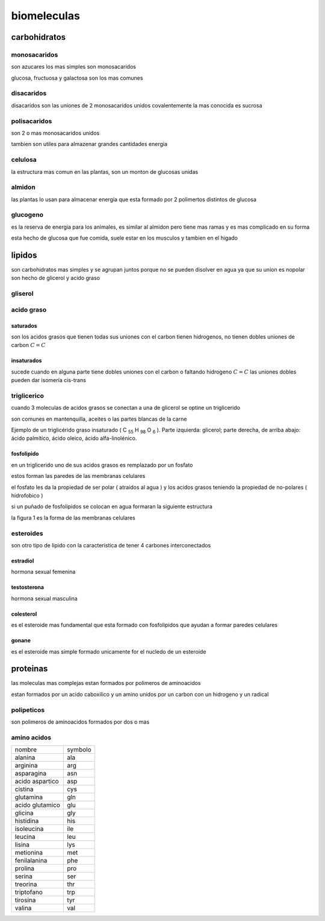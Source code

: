 ************
biomeleculas
************

carbohidratos
=============

monosacaridos
-------------

son azucares los mas simples son monosacaridos

glucosa, fructuosa y galactosa son los mas comunes

.. image:: r.1/carbohidratos_1.png
  :width: 200

disacaridos
-----------

disacaridos son las uniones de 2 monosacaridos unidos covalentemente
la mas conocida es sucrosa

.. image:: r.1/sucrosa.svg.png
  :width: 200

polisacaridos
-------------

son 2 o mas monosacaridos unidos

tambien son utiles para almazenar grandes cantidades energia

.. image:: r.1/polisacarido.png
  :width: 200

celulosa
--------

la estructura mas comun en las plantas, son un monton de glucosas unidas

.. image:: r.1/celulosa.png
  :width: 200

almidon
-------

las plantas lo usan para almacenar energia que esta formado por 2 polimertos
distintos de glucosa

.. image:: r.1/almidon.png
  :width: 200

glucogeno
---------

es la reserva de energia para los animales, es similar al almidon pero
tiene mas ramas y es mas complicado en su forma

esta hecho de glucosa que fue comida, suele estar en los musculos y tambien
en el higado

.. image:: r.1/glucogeno.png
  :width: 200


lipidos
=======

son carbohidratos mas simples y se agrupan juntos porque no se pueden
disolver en agua ya que su union es nopolar son hecho de glicerol y acido graso

gliserol
--------

.. image:: r.1/glicerol.png
  :width: 200

acido graso
-----------

.. image:: r.1/arachidic_1.png
  :width: 200


saturados
^^^^^^^^^

son los acidos grasos que tienen todas sus uniones con el carbon tienen
hidrogenos, no tienen dobles uniones de carbon :math:`C=C`

insaturados
^^^^^^^^^^^

sucede cuando en alguna parte tiene dobles uniones con el carbon o faltando
hidrogeno :math:`C=C` las uniones dobles pueden dar isomería cis-trans

triglicerico
------------

cuando 3 moleculas de acidos grasos se conectan a una de glicerol se optine
un triglicerido

son comunes en mantenquilla, aceites o las partes blancas de la carne

.. image:: r.1/triglicerido_1.PNG
  :width: 200

Ejemplo de un triglicérido graso insaturado
( C :sub:`55` H :sub:`98` O :sub:`6` ). Parte izquierda: glicerol; parte
derecha, de arriba abajo: ácido palmítico, ácido oleico, ácido alfa-linolénico.

fosfolipido
^^^^^^^^^^^

en un triglicerido uno de sus acidos grasos es remplazado por un fosfato

estos forman las paredes de las membranas celulares

.. image:: r.1/fosfolipido.png
  :width: 200

el fosfato les da la propiedad de ser polar ( atraidos al agua ) y los acidos
grasos teniendo la propiedad de no-polares ( hidrofobico )

si un puñado de fosfolipidos se colocan en agua formaran la siguiente
estructura

.. image:: r.1/Lipid_bilayer_and_micelle.png
  :width: 200

la figura 1 es la forma de las membranas celulares

esteroides
----------

son otro tipo de lipido con la caracteristica de tener 4 carbones
interconectados

estradiol
^^^^^^^^^

hormona sexual femenina

.. image:: r.1/estradiol.svg.png
  :width: 200

testosterona
^^^^^^^^^^^^

hormona sexual masculina

.. image:: r.1/testosteron.svg.png
  :width: 200

colesterol
^^^^^^^^^^

es el esteroide mas fundamental que esta formado con fosfolipidos que ayudan
a formar paredes celulares

.. image:: r.1/cholesterol.svg.png
  :width: 200

gonane
^^^^^^

es el esteroide mas simple formado unicamente for el nucledo de un esteroide

.. image:: r.1/Gonane.png
  :width: 200

proteinas
=========

las moleculas mas complejas estan formados por polimeros de aminoacidos

estan formados por un acido caboxilico y un amino unidos por un carbon
con un hidrogeno y un radical

.. image:: r.1/General_structure_of_aminoacids_-_AA-structure-es.png
  :width: 200

polipeticos
-----------

son polimeros de aminoacidos formados por dos o mas

amino acidos
------------

+-----------------+---------+
| nombre          | symbolo |
+-----------------+---------+
| alanina         | ala     |
+-----------------+---------+
| arginina        | arg     |
+-----------------+---------+
| asparagina      | asn     |
+-----------------+---------+
| acido aspartico | asp     |
+-----------------+---------+
| cistina         | cys     |
+-----------------+---------+
| glutamina       | gln     |
+-----------------+---------+
| acido glutamico | glu     |
+-----------------+---------+
| glicina         | gly     |
+-----------------+---------+
| histidina       | his     |
+-----------------+---------+
| isoleucina      | ile     |
+-----------------+---------+
| leucina         | leu     |
+-----------------+---------+
| lisina          | lys     |
+-----------------+---------+
| metionina       | met     |
+-----------------+---------+
| fenilalanina    | phe     |
+-----------------+---------+
| prolina         | pro     |
+-----------------+---------+
| serina          | ser     |
+-----------------+---------+
| treorina        | thr     |
+-----------------+---------+
| triptofano      | trp     |
+-----------------+---------+
| tirosina        | tyr     |
+-----------------+---------+
| valina          | val     |
+-----------------+---------+

